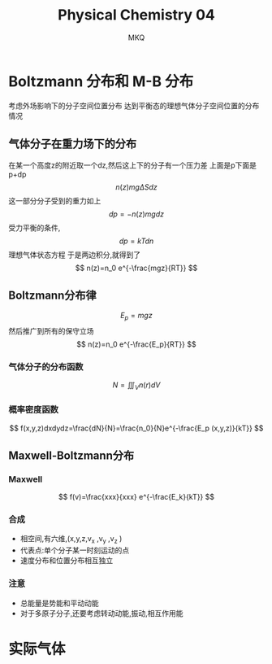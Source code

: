 #+TITLE: Physical Chemistry 04
#+AUTHOR: MKQ
#+KEYWORDS: note
#+LATEX_COMPILER: xelatex
#+LATEX_HEADER:\usepackage[scheme=plain]{ctex}
* Boltzmann 分布和 M-B 分布
考虑外场影响下的分子空间位置分布
达到平衡态的理想气体分子空间位置的分布情况
** 气体分子在重力场下的分布
在某一个高度z的附近取一个dz,然后这上下的分子有一个压力差
上面是p下面是p+dp
\[
n(z)mg\Delta S dz
\]
这一部分分子受到的重力如上
\[
dp=-n(z)mgdz
\]
受力平衡的条件,
\[
dp=kTdn
\]
理想气体状态方程
于是两边积分,就得到了
\[
n(z)=n_0 e^{-\frac{mgz}{RT}}
\]
** Boltzmann分布律
\[
E_p =mgz
\]
然后推广到所有的保守立场
\[
n(z)=n_0 e^{-\frac{E_p}{RT}}
\]
*** 气体分子的分布函数
\[
N=\iiint_V n(r) dV 
\]
*** 概率密度函数
\[
f(x,y,z)dxdydz=\frac{dN}{N}=\frac{n_0}{N}e^{-\frac{E_p (x,y,z)}{kT}}
\]
** Maxwell-Boltzmann分布
*** Maxwell
\[
f(v)=\frac{xxx}{xxx} e^{-\frac{E_k}{kT}}
\]
*** 合成
- 相空间,有六维,(x,y,z,v_x ,v_y ,v_z )
- 代表点:单个分子某一时刻运动的点
- 速度分布和位置分布相互独立
*** 注意
- 总能量是势能和平动动能
- 对于多原子分子,还要考虑转动动能,振动,相互作用能
* 实际气体

